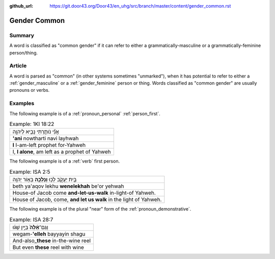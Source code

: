 :github_url: https://git.door43.org/Door43/en_uhg/src/branch/master/content/gender_common.rst

.. _gender_common:

Gender Common
=============

Summary
-------

A word is classified as "common gender" if it can refer to either a
grammatically-masculine or a grammatically-feminine person/thing.

Article
-------

A word is parsed as "common" (in other systems sometimes "unmarked"),
when it has potential to refer to either a
:ref:`gender_masculine`
or a
:ref:`gender_feminine`
person or thing. Words classified as "common gender" are usually
pronouns or verbs.

Examples
--------

The following example is of a :ref:`pronoun_personal` :ref:`person_first`.

.. csv-table:: Example: 1KI 18:22

  אֲנִ֞י נֹותַ֧רְתִּי נָבִ֛יא לַיהוָ֖ה
  **'ani** nowtharti navi layhwah
  **I** I-am-left prophet for-Yahweh
  "I, **I alone**, am left as a prophet of Yahweh"

The following example is of a :ref:`verb` first person.

.. csv-table:: Example: ISA 2:5

  בֵּ֖ית יַעֲקֹ֑ב לְכ֥וּ **וְנֵלְכָ֖ה** בְּא֥וֹר יְהוָֽה
  beth ya'aqov lekhu **wenelekhah** be'or yehwah
  House-of Jacob come **and-let-us-walk** in-light-of Yahweh.
  "House of Jacob, come, **and let us walk** in the light of Yahweh."

The following example is of the plural "near" form of the
:ref:`pronoun_demonstrative`.

.. csv-table:: Example: ISA 28:7

  וְגַם־\ **אֵ֨לֶּה֙** בַּיַּ֣יִן שָׁג֔וּ
  wegam-\ **'elleh** bayyayin shagu
  And-also\_\ **these** in-the-wine reel
  But even **these** reel with wine
